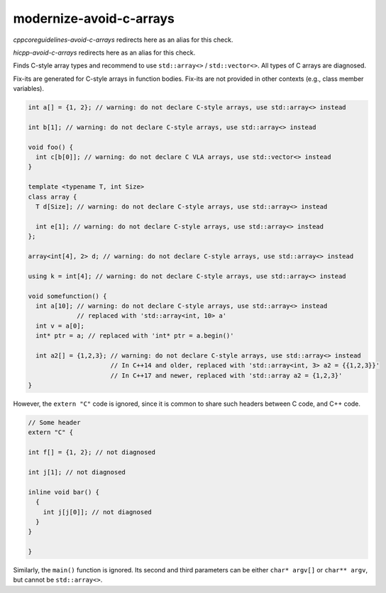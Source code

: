 .. title:: clang-tidy - modernize-avoid-c-arrays

modernize-avoid-c-arrays
========================

`cppcoreguidelines-avoid-c-arrays` redirects here as an alias for this check.

`hicpp-avoid-c-arrays` redirects here as an alias for this check.

Finds C-style array types and recommend to use ``std::array<>`` /
``std::vector<>``. All types of C arrays are diagnosed.

Fix-its are generated for C-style arrays in function bodies. Fix-its are not
provided in other contexts (e.g., class member variables).

.. code:: c++

  int a[] = {1, 2}; // warning: do not declare C-style arrays, use std::array<> instead

  int b[1]; // warning: do not declare C-style arrays, use std::array<> instead

  void foo() {
    int c[b[0]]; // warning: do not declare C VLA arrays, use std::vector<> instead
  }

  template <typename T, int Size>
  class array {
    T d[Size]; // warning: do not declare C-style arrays, use std::array<> instead

    int e[1]; // warning: do not declare C-style arrays, use std::array<> instead
  };

  array<int[4], 2> d; // warning: do not declare C-style arrays, use std::array<> instead

  using k = int[4]; // warning: do not declare C-style arrays, use std::array<> instead

  void somefunction() {
    int a[10]; // warning: do not declare C-style arrays, use std::array<> instead
               // replaced with 'std::array<int, 10> a'
    int v = a[0];
    int* ptr = a; // replaced with 'int* ptr = a.begin()'

    int a2[] = {1,2,3}; // warning: do not declare C-style arrays, use std::array<> instead
                        // In C++14 and older, replaced with 'std::array<int, 3> a2 = {{1,2,3}}'
                        // In C++17 and newer, replaced with 'std::array a2 = {1,2,3}'
  }


However, the ``extern "C"`` code is ignored, since it is common to share
such headers between C code, and C++ code.

.. code:: c++

  // Some header
  extern "C" {

  int f[] = {1, 2}; // not diagnosed

  int j[1]; // not diagnosed

  inline void bar() {
    {
      int j[j[0]]; // not diagnosed
    }
  }

  }

Similarly, the ``main()`` function is ignored. Its second and third parameters
can be either ``char* argv[]`` or ``char** argv``, but cannot be
``std::array<>``.
